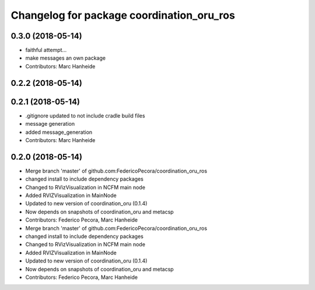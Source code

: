 ^^^^^^^^^^^^^^^^^^^^^^^^^^^^^^^^^^^^^^^^^^
Changelog for package coordination_oru_ros
^^^^^^^^^^^^^^^^^^^^^^^^^^^^^^^^^^^^^^^^^^

0.3.0 (2018-05-14)
------------------
* faithful attempt...
* make messages an own package
* Contributors: Marc Hanheide

0.2.2 (2018-05-14)
------------------

0.2.1 (2018-05-14)
------------------
* .gitignore updated to not include cradle build files
* message generation
* added message_generation
* Contributors: Marc Hanheide

0.2.0 (2018-05-14)
------------------
* Merge branch 'master' of github.com:FedericoPecora/coordination_oru_ros
* changed install to include dependency packages
* Changed to RVizVisualization in NCFM main node
* Added RVIZVisualization in MainNode
* Updated to new version of coordination_oru (0.1.4)
* Now depends on snapshots of coordination_oru and metacsp
* Contributors: Federico Pecora, Marc Hanheide

* Merge branch 'master' of github.com:FedericoPecora/coordination_oru_ros
* changed install to include dependency packages
* Changed to RVizVisualization in NCFM main node
* Added RVIZVisualization in MainNode
* Updated to new version of coordination_oru (0.1.4)
* Now depends on snapshots of coordination_oru and metacsp
* Contributors: Federico Pecora, Marc Hanheide
